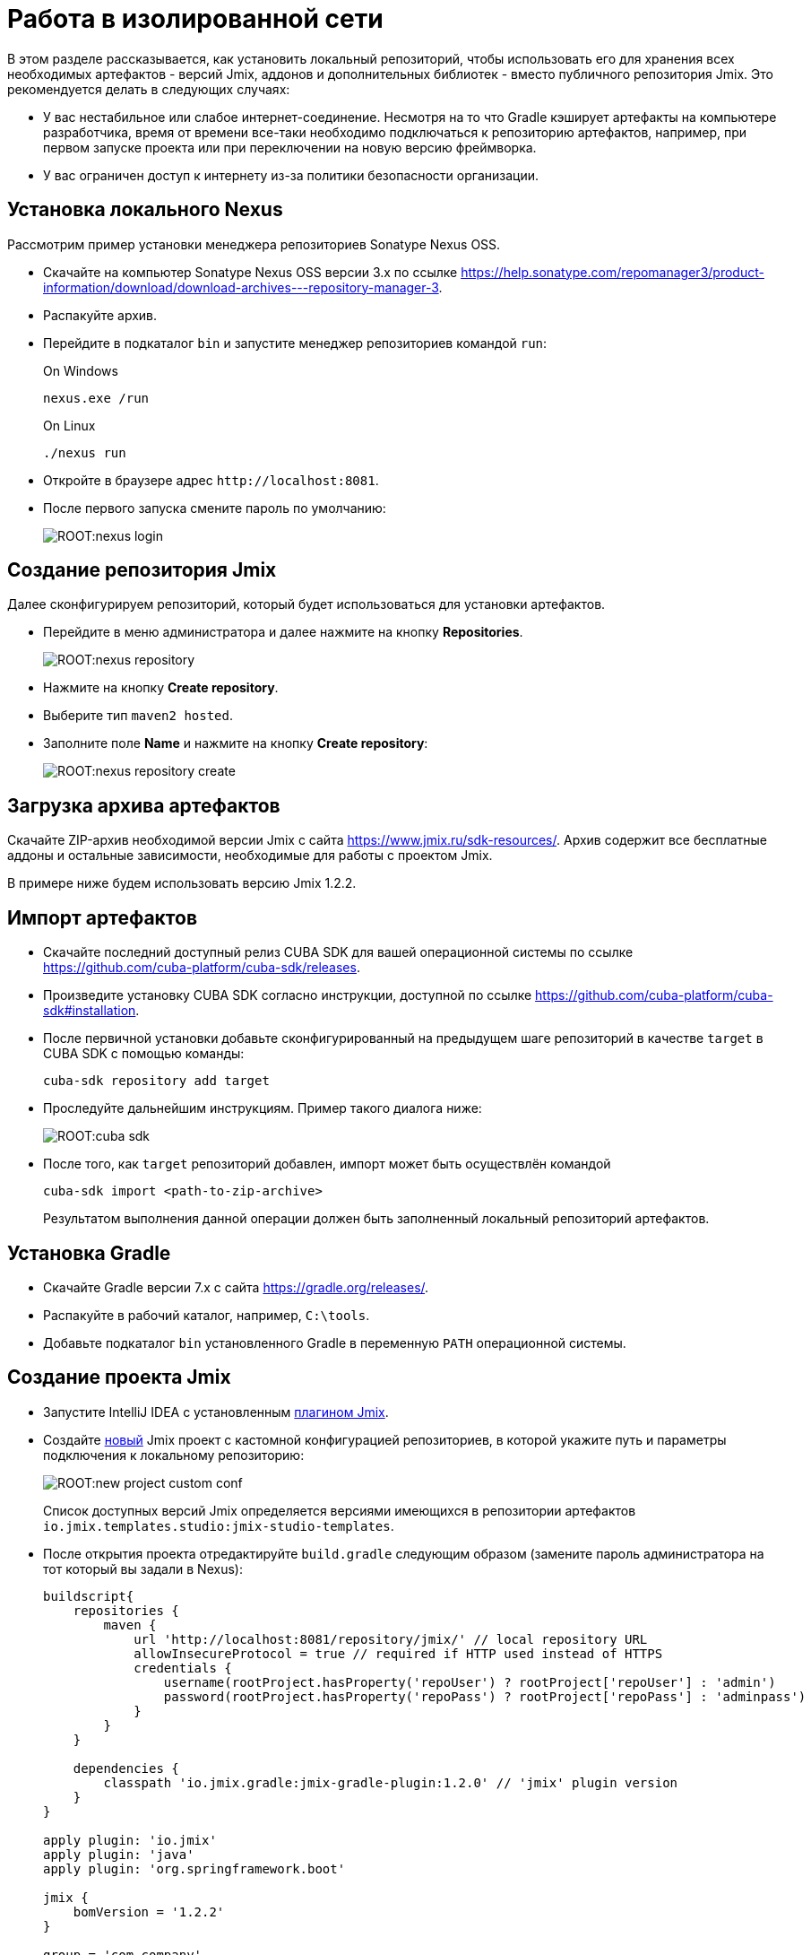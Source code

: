 = Работа в изолированной сети

В этом разделе рассказывается, как установить локальный репозиторий, чтобы использовать его для хранения всех необходимых артефактов - версий Jmix, аддонов и дополнительных библиотек - вместо публичного репозитория Jmix. Это рекомендуется делать в следующих случаях:

* У вас нестабильное или слабое интернет-соединение. Несмотря на то что Gradle кэширует артефакты на компьютере разработчика, время от времени все-таки необходимо подключаться к репозиторию артефактов, например, при первом запуске проекта или при переключении на новую версию фреймворка.
* У вас ограничен доступ к интернету из-за политики безопасности организации.
//Это нужно?
////
* Вы не собираетесь продлевать подписку на премиум-дополнения, но вы бы хотели продолжить разработку вашего приложения в будущем, используя загруженные версии артефактов.
////

[[install-nexus]]
== Установка локального Nexus

Рассмотрим пример установки менеджера репозиториев Sonatype Nexus OSS.

* Скачайте на компьютер Sonatype Nexus OSS версии 3.x по ссылке https://help.sonatype.com/repomanager3/product-information/download/download-archives---repository-manager-3[^].
* Распакуйте архив.
* Перейдите в подкаталог `bin` и запустите менеджер репозиториев командой `run`:
+
.On Windows
[source,bash]
----
nexus.exe /run
----
+
.On Linux
[source,bash]
----
./nexus run
----
* Откройте в браузере адрес `++http://localhost:8081++`.
* После первого запуска смените пароль по умолчанию:
+
image::ROOT:nexus-login.png[align="center"]

[[create-jmix-repository]]
== Создание репозитория Jmix

Далее сконфигурируем репозиторий, который будет использоваться для установки артефактов.

* Перейдите в меню администратора и далее нажмите на кнопку *Repositories*.
+
image::ROOT:nexus-repository.png[align="center"]
* Нажмите на кнопку *Create repository*.
* Выберите тип `maven2 hosted`.
* Заполните поле *Name* и нажмите на кнопку *Create repository*:
+
image::ROOT:nexus-repository-create.png[align="center"]

[[download-artefacts]]
== Загрузка архива артефактов

Скачайте ZIP-архив необходимой версии Jmix с сайта https://www.jmix.ru/sdk-resources/[^]. Архив содержит все бесплатные аддоны и остальные зависимости, необходимые для работы с проектом Jmix.

В примере ниже будем использовать версию Jmix 1.2.2.

[[import-artefacts]]
== Импорт артефактов

* Скачайте последний доступный релиз CUBA SDK для вашей операционной системы по ссылке https://github.com/cuba-platform/cuba-sdk/releases[^].
* Произведите установку CUBA SDK согласно инструкции, доступной по ссылке https://github.com/cuba-platform/cuba-sdk#installation[^].
* После первичной установки добавьте сконфигурированный на предыдущем шаге репозиторий в качестве `target` в CUBA SDK с помощью команды:
+
[source,bash]
----
cuba-sdk repository add target
----
* Проследуйте дальнейшим инструкциям. Пример такого диалога ниже:
+
image::ROOT:cuba-sdk.png[align="center"]
* После того, как `target` репозиторий добавлен, импорт может быть осуществлён командой
+
[source,bash]
----
cuba-sdk import <path-to-zip-archive>
----
+
Результатом выполнения данной операции должен быть заполненный локальный репозиторий артефактов.

[[install-gradle]]
== Установка Gradle

* Скачайте Gradle версии 7.x с сайта https://gradle.org/releases/[^].
* Распакуйте в рабочий каталог, например, `C:\tools`.
* Добавьте подкаталог `bin` установленного Gradle в переменную `PATH` операционной системы.

[[create-jmix-project]]
== Создание проекта Jmix

* Запустите IntelliJ IDEA с установленным xref:setup.adoc#studio[плагином Jmix].
* Создайте xref:studio:project.adoc#creating-new-project[новый] Jmix проект с кастомной конфигурацией репозиториев, в которой укажите путь и параметры подключения к локальному репозиторию:
+
image::ROOT:new-project-custom-conf.png[align="center"]
+
Список доступных версий Jmix определяется версиями имеющихся в репозитории артефактов `io.jmix.templates.studio:jmix-studio-templates`.

* После открытия проекта отредактируйте `build.gradle` следующим образом (замените пароль администратора на тот который вы задали в Nexus):
+
[source,groovy]
----
buildscript{
    repositories {
        maven {
            url 'http://localhost:8081/repository/jmix/' // local repository URL
            allowInsecureProtocol = true // required if HTTP used instead of HTTPS
            credentials {
                username(rootProject.hasProperty('repoUser') ? rootProject['repoUser'] : 'admin')
                password(rootProject.hasProperty('repoPass') ? rootProject['repoPass'] : 'adminpass')
            }
        }
    }

    dependencies {
        classpath 'io.jmix.gradle:jmix-gradle-plugin:1.2.0' // 'jmix' plugin version
    }
}

apply plugin: 'io.jmix'
apply plugin: 'java'
apply plugin: 'org.springframework.boot'

jmix {
    bomVersion = '1.2.2'
}

group = 'com.company'
version = '0.0.1-SNAPSHOT'

repositories {
    maven {
        url 'http://localhost:8081/repository/jmix/' // local repository URL
        allowInsecureProtocol = true // required if HTTP used instead of HTTPS
        credentials {
            username(rootProject.hasProperty('repoUser') ? rootProject['repoUser'] : 'admin')
            password(rootProject.hasProperty('repoPass') ? rootProject['repoPass'] : 'adminpass')
        }
    }
}

dependencies {
// ...
----
* Укажите корректный путь к Gradle в *Gradle Settings*:
+
image::ROOT:gradle-settings.png[align="center"]

* В панели *Gradle* нажмите *Reload All Gradle Projects*, чтобы обновить конфигурацию проекта.
+
[NOTE]
====
В случае возникновения ошибок нужно зайти в терминал и выполнить:

[source,bash]
----
gradle --no-daemon clean assemble
----
====